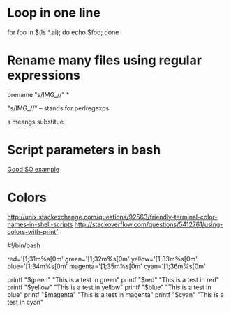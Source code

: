 * Loop in one line

for foo in $(ls *.ai); do echo $foo; done



* Rename many files using regular expressions

prename "s/IMG_//" *

"s/IMG_//" -- stands for perlregexps 

s meangs substitue



* Script parameters in bash 
[[http://stackoverflow.com/a/24597113/1856086][Good SO example]]


* Colors

http://unix.stackexchange.com/questions/92563/friendly-terminal-color-names-in-shell-scripts
http://stackoverflow.com/questions/5412761/using-colors-with-printf

#!/bin/bash

red='\e[1;31m%s\e[0m\n'
green='\e[1;32m%s\e[0m\n'
yellow='\e[1;33m%s\e[0m\n'
blue='\e[1;34m%s\e[0m\n'
magenta='\e[1;35m%s\e[0m\n'
cyan='\e[1;36m%s\e[0m\n'

printf "$green"   "This is a test in green"
printf "$red"     "This is a test in red"
printf "$yellow"  "This is a test in yellow"
printf "$blue"    "This is a test in blue"
printf "$magenta" "This is a test in magenta"
printf "$cyan"    "This is a test in cyan"


